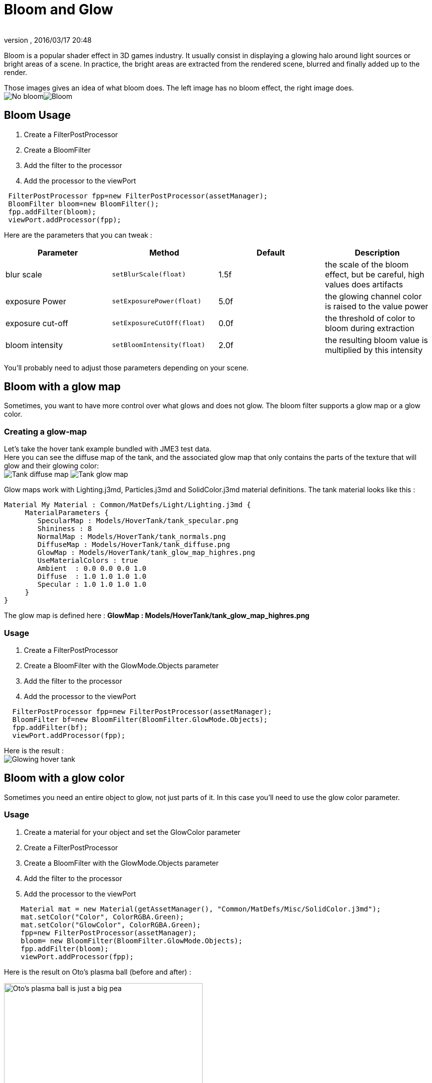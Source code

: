 = Bloom and Glow
:author: 
:revnumber: 
:revdate: 2016/03/17 20:48
:keywords: documentation, effect, light
:relfileprefix: ../../
:imagesdir: ../..
ifdef::env-github,env-browser[:outfilesuffix: .adoc]


Bloom is a popular shader effect in 3D games industry. It usually consist in displaying a glowing halo around light sources or bright areas of a scene.
In practice, the bright areas are extracted from the rendered scene, blurred and finally added up to the render.

Those images gives an idea of what bloom does. The left image has no bloom effect, the right image does. +
image:jme3/advanced/nobloomsky.png[No bloom,width="",height=""]image:jme3/advanced/blomsky.png[Bloom,width="",height=""]


== Bloom Usage

.  Create a FilterPostProcessor
.  Create a BloomFilter
.  Add the filter to the processor
.  Add the processor to the viewPort

[source,java]
----

 FilterPostProcessor fpp=new FilterPostProcessor(assetManager);
 BloomFilter bloom=new BloomFilter();
 fpp.addFilter(bloom);
 viewPort.addProcessor(fpp);

----

Here are the parameters that you can tweak :
[cols="4", options="header"]
|===

<a| Parameter           
<a| Method                
a| Default 
a| Description 

<a| blur scale              
a| `setBlurScale(float)` 
<a|1.5f  
a| the scale of the bloom effect, but be careful, high values does artifacts 

<a| exposure Power              
a| `setExposurePower(float)` 
<a|5.0f  
a| the glowing channel color is raised to the value power 

<a| exposure cut-off              
a| `setExposureCutOff(float)` 
<a|0.0f  
a| the threshold of color to bloom during extraction 

<a| bloom intensity              
a| `setBloomIntensity(float)` 
<a|2.0f  
a| the resulting bloom value is multiplied by this intensity 

|===

You'll probably need to adjust those parameters depending on your scene.


== Bloom with a glow map

Sometimes, you want to have more control over what glows and does not glow. 
The bloom filter supports a glow map or a glow color.


=== Creating a glow-map

Let's take the hover tank example bundled with JME3 test data. +
Here you can see the diffuse map of the tank, and the associated glow map that only contains the parts of the texture that will glow and their glowing color: +
image:jme3/advanced/tank_diffuse_ss.png[Tank diffuse map,width="",height=""]
image:jme3/advanced/tank_glow_map_ss.png[Tank glow map,width="",height=""]

Glow maps work with Lighting.j3md, Particles.j3md and SolidColor.j3md material definitions.
The tank material looks like this : 

[source]
----

Material My Material : Common/MatDefs/Light/Lighting.j3md {
     MaterialParameters {
        SpecularMap : Models/HoverTank/tank_specular.png
        Shininess : 8
        NormalMap : Models/HoverTank/tank_normals.png
        DiffuseMap : Models/HoverTank/tank_diffuse.png
        GlowMap : Models/HoverTank/tank_glow_map_highres.png
        UseMaterialColors : true
        Ambient  : 0.0 0.0 0.0 1.0
        Diffuse  : 1.0 1.0 1.0 1.0
        Specular : 1.0 1.0 1.0 1.0
     }
}

----

The glow map is defined here : *GlowMap : Models/HoverTank/tank_glow_map_highres.png*


=== Usage

.  Create a FilterPostProcessor
.  Create a BloomFilter with the GlowMode.Objects parameter
.  Add the filter to the processor
.  Add the processor to the viewPort

[source]
----

  FilterPostProcessor fpp=new FilterPostProcessor(assetManager);
  BloomFilter bf=new BloomFilter(BloomFilter.GlowMode.Objects);
  fpp.addFilter(bf);
  viewPort.addProcessor(fpp);

----

Here is the result : +
image:jme3/advanced/tanlglow1.png[Glowing hover tank,width="",height=""]


== Bloom with a glow color

Sometimes you need an entire object to glow, not just parts of it.
In this case you'll need to use the glow color parameter.


=== Usage

.  Create a material for your object and set the GlowColor parameter
.  Create a FilterPostProcessor
.  Create a BloomFilter with the GlowMode.Objects parameter
.  Add the filter to the processor
.  Add the processor to the viewPort

[source]
----

    Material mat = new Material(getAssetManager(), "Common/MatDefs/Misc/SolidColor.j3md");
    mat.setColor("Color", ColorRGBA.Green);
    mat.setColor("GlowColor", ColorRGBA.Green);
    fpp=new FilterPostProcessor(assetManager);
    bloom= new BloomFilter(BloomFilter.GlowMode.Objects);        
    fpp.addFilter(bloom);
    viewPort.addProcessor(fpp);

----

Here is the result on Oto's plasma ball (before and after) : +

image::jme3/advanced/otonobloom.png[Oto's plasma ball is just a big pea,width="400",height="",align="left"]


image::jme3/advanced/otoglow.png[Oto's plasma ball radiates incredible power!!!,width="400",height="",align="left"]



== Hints and tricks


=== Increasing the blur range and reducing fps cost

The glow render is sampled on a texture that has the same dimensions as the viewport.
You can reduce the size of the bloom sampling just by using the setDownSamplingFactor method like this : +

[source,java]
----

 BloomFilter bloom=new BloomFilter();
 bloom.setDownSamplingFactor(2.0f); 

----

In this example the sampling size is divided by 4 (width/2,height/2), resulting in less work to blur the scene.
The resulting texture is then up sampled to the screen size using hardware bilinear filtering. this results in a wider blur range.


=== Using classic bloom combined with a glow map

let's say you want a global bloom on your scene, but you have also a glowing object on it.
You can use only one bloom filter for both effects like that

[source,java]
----

BloomFilter bloom=new BloomFilter(BloomFilter.GlowMode.SceneAndObjects);

----

However, note that both effects will share the same values of attribute, and sometimes, it won't be what you need.


=== Making your home brewed material definition support Glow

Let's say you have made a custom material on your own, and that you want it to support glow maps and glow color.
In your material definition you need to add those lines in the MaterialParameters section :

[source]
----

 MaterialParameters {
        
        ....

        // Texture of the glowing parts of the material
        Texture2D GlowMap
        // The glow color of the object
        Color GlowColor
    }

----

Then add the following technique : 

[source]
----

    Technique Glow {

        LightMode SinglePass

        VertexShader GLSL100:   Common/MatDefs/Misc/SimpleTextured.vert
        FragmentShader GLSL100: Common/MatDefs/Light/Glow.frag

        WorldParameters {
            WorldViewProjectionMatrix
        }

        Defines {
            HAS_GLOWMAP : GlowMap
            HAS_GLOWCOLOR : GlowColor
        }
    }

----

Then you can use this material with the BloomFilter


=== Make a glowing object stop to glow

If you are using a glow map, remove the texture from the material.

[source]
----

material.clearTextureParam("GlowMap");

----

If you are using a glow color, set it to black

[source]
----

material.setColor("GlowColor",ColorRGBA.Black);

----
